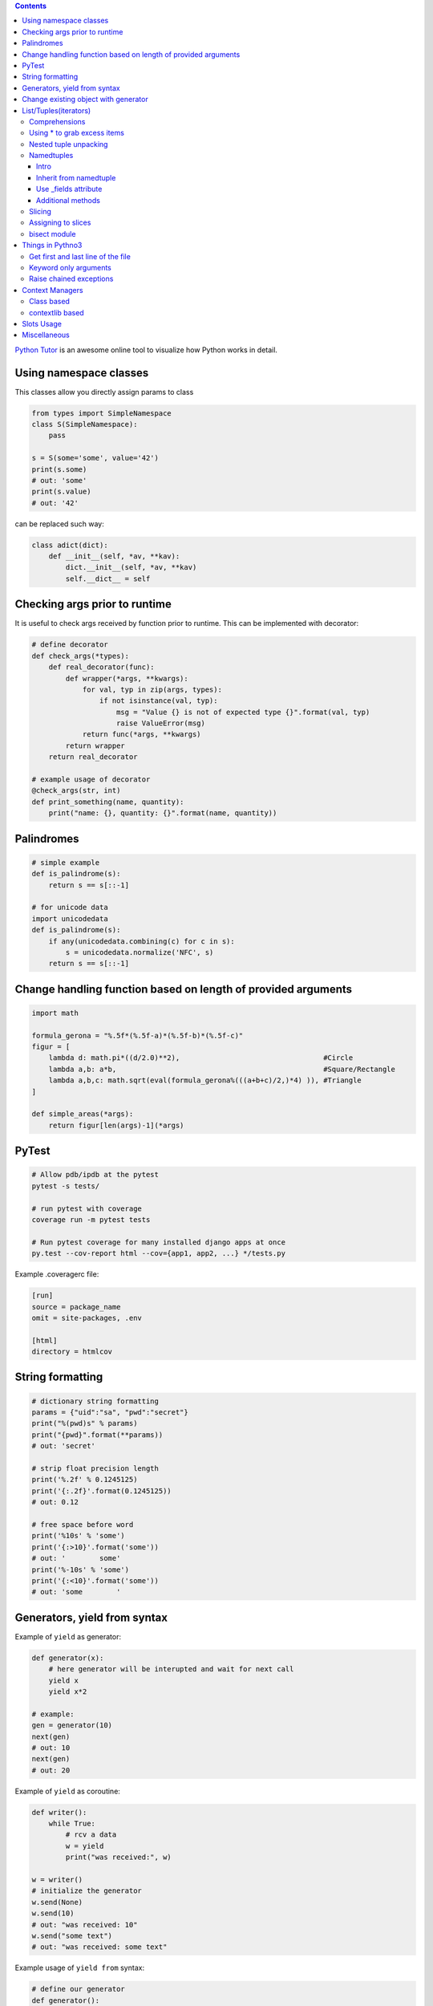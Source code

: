.. title: Python Hints
.. slug: python-hints
.. date: 2017-03-21 16:21:33 UTC
.. tags: 
.. category: 
.. link: 
.. description: 
.. type: text
.. author: Illarion Khlestov

.. contents:: Contents


`Python Tutor <http://www.pythontutor.com/>`__ is an awesome online tool to visualize how Python works in detail.

Using namespace classes
=======================

This classes allow you directly assign params to class

.. code-block:: python

    from types import SimpleNamespace
    class S(SimpleNamespace):
        pass

    s = S(some='some', value='42')
    print(s.some)
    # out: 'some'
    print(s.value)
    # out: '42'

can be replaced such way:

.. code-block:: python

    class adict(dict):
        def __init__(self, *av, **kav):
            dict.__init__(self, *av, **kav)
            self.__dict__ = self

Checking args prior to runtime
==============================

It is useful to check args received by function prior to runtime.
This can be implemented with decorator:

.. code-block:: python
    
    # define decorator
    def check_args(*types):
        def real_decorator(func):
            def wrapper(*args, **kwargs):
                for val, typ in zip(args, types):
                    if not isinstance(val, typ):
                        msg = "Value {} is not of expected type {}".format(val, typ)
                        raise ValueError(msg)
                return func(*args, **kwargs)
            return wrapper
        return real_decorator

    # example usage of decorator
    @check_args(str, int)
    def print_something(name, quantity):
        print("name: {}, quantity: {}".format(name, quantity))


Palindromes
===========

.. code-block:: python
    
    # simple example
    def is_palindrome(s):
        return s == s[::-1]

    # for unicode data
    import unicodedata
    def is_palindrome(s):
        if any(unicodedata.combining(c) for c in s):
            s = unicodedata.normalize('NFC', s)
        return s == s[::-1] 

Change handling function based on length of provided arguments
==============================================================

.. code-block:: python

    import math
    ​
    formula_gerona = "%.5f*(%.5f-a)*(%.5f-b)*(%.5f-c)"
    figur = [
        lambda d: math.pi*((d/2.0)**2),                                  #Circle
        lambda a,b: a*b,                                                 #Square/Rectangle
        lambda a,b,c: math.sqrt(eval(formula_gerona%(((a+b+c)/2,)*4) )), #Triangle
    ]
    ​
    def simple_areas(*args):
        return figur[len(args)-1](*args)

PyTest
======

.. code-block:: bash

    # Allow pdb/ipdb at the pytest
    pytest -s tests/

    # run pytest with coverage
    coverage run -m pytest tests

    # Run pytest coverage for many installed django apps at once
    py.test --cov-report html --cov={app1, app2, ...} */tests.py

Example .coveragerc file:

.. code-block::

    [run]
    source = package_name
    omit = site-packages, .env

    [html]
    directory = htmlcov

String formatting
=================

.. code-block:: python
    
    # dictionary string formatting
    params = {"uid":"sa", "pwd":"secret"}
    print("%(pwd)s" % params)
    print("{pwd}".format(**params))
    # out: 'secret'

    # strip float precision length
    print('%.2f' % 0.1245125)
    print('{:.2f}'.format(0.1245125))
    # out: 0.12

    # free space before word
    print('%10s' % 'some')
    print('{:>10}'.format('some'))
    # out: '        some'
    print('%-10s' % 'some')
    print('{:<10}'.format('some'))
    # out: 'some        '


Generators, yield from syntax
=============================

Example of ``yield`` as generator:

.. code-block:: python

    def generator(x):
        # here generator will be interupted and wait for next call
        yield x
        yield x*2

    # example:
    gen = generator(10)
    next(gen)
    # out: 10
    next(gen)
    # out: 20

Example of ``yield`` as coroutine:

.. code-block:: python

    def writer():
        while True:
            # rcv a data
            w = yield
            print("was received:", w)

    w = writer()
    # initialize the generator
    w.send(None)
    w.send(10)
    # out: "was received: 10"
    w.send("some text")
    # out: "was received: some text"

Example usage of ``yield from`` syntax:

.. code-block:: python

    # define our generator
    def generator():
        for i in range(4):
            yield i

    # manually fetch data
    def fetcher(g):
        for fetch in g:
            yield fetch

    # yield from fetcher
    def fetcher_yield(g):
        yield from g

    # examples:
    fetch_results = fetcher(generator())
    for i in fetch_results:
        print(i)

    fetch_results = fetcher_yield(generator())
    for i in fetch_results:
        print(i)


Change existing object with generator
=====================================

It is possible to create object at generator and after only change it's value.
This will reduce memory consumption, but can lead to some errors:

.. code-block:: python
    
    def generator():
        d = {}
        yield d
        counter = 0
        while True:
            d["value"] = counter
            counter += 1
            yield

    gen = generator()
    res = next(gen)
    print(res)
    # out: {}
    
    # modify same dict
    next(gen)
    print(res)
    # out: {'value': 0}


List/Tuples(iterators)
======================

Comprehensions
--------------

.. code-block:: python
    
    # nested list comprehension
    mylist = [['10', '20', '30'], ['1', '2', '3']]
    # flattened list
    new_list = [float(entry) for sublist in mylist for entry in sublist]
    [10.0, 20.0, 30.0, 1.0, 2.0, 3.0]
    # nested list of floats
    new_list = [[float(entry) for entry in sublist] for sublist in mylist]
    [[10.0, 20.0, 30.0], [1.0, 2.0, 3.0]]
    # also can be used to generate cartesian product
    colors = ['black', 'white']
    sizes = ['S', 'M', 'L']
    tshirts = [(color, size) for color in colors
                             for size in sizes]
    [('black', 'S'),
     ('black', 'M'),
     ('black', 'L'),
     ('white', 'S'),
     ('white', 'M'),
     ('white', 'L')]
     # the same as:
     for color in colors:
        for size in sizes:
            print(color, size)

    # dict comprehension
    my_dict = {key:value for item in list if conditional}


Using * to grab excess items
----------------------------

.. code-block:: python

    a, b, *rest = range(5)
    a, b, rest
    # out: (0, 1, [2, 3, 4])

    a, b, *rest = range(2)
    # out: (0, 1, [])

    # can be assigned at any position
    a, *body, c, d = range(5)
    a, body, c, d
    # out: (0, [1, 2], 3, 4)

Nested tuple unpacking
----------------------

.. code-block:: python
    
    # if we have list of tuples like this
    metro_areas = [ ('Tokyo','JP',36.933,(35.689722,139.691667)), '...' ]
    # we can unpack it like this:
    for name, cc, pop, (latitude, longitude) in metro_areas:
        if longitude <= 0:
            print("Do something")

Namedtuples
-------------------

Intro
~~~~~

.. code-block:: python

    from collections import namedtuple
    City = namedtuple('City', ['name', 'country', 'population', 'coordinates'])
    # or provide just space delimited string
    City = namedtuple('City', 'name country population coordinates')

    tokyo = City('Tokyo', 'JP', 36.933, (35.689722, 139.691667))

    City._fields
    # out: ('name', 'country', 'population', 'coordinates')

    # convert namedtuple to dict
    tokyo._asdict()

Inherit from namedtuple
~~~~~~~~~~~~~~~~~~~~~~~

.. code-block:: pycon
    
    >>> Car = namedtuple('Car', 'color mileage')
    >>> class MyCarWithMethods(Car):
    ...     def hexcolor(self):
    ...         if self.color == 'red':
    ...            return '#ff0000'
    ...         else:
    ...             return '#000000'

    >>> c = MyCarWithMethods('red', 1234)
    >>> c.hexcolor()
    '#ff0000'

Use _fields attribute
~~~~~~~~~~~~~~~~~~~~~

.. code-block:: pycon
    
    >>> Car = namedtuple('Car', 'color mileage')
    >>> ElectricCar = namedtuple(
    ...     'ElectricCar', Car._fields + ('charge',))

Additional methods
~~~~~~~~~~~~~~~~~~

.. code-block:: pycon

    >>> my_car._asdict()
    OrderedDict([('color', 'red'), ('mileage', 3812.4)])
    >>> json.dumps(my_car._asdict())
    '{"color": "red", "mileage": 3812.4}'

    >>> my_car._replace(color='blue')
    Car(color='blue', mileage=3812.4)

    >>> Car._make(['red', 999])
    Car(color='red', mileage=999)

Slicing
--------

Slices can be assigned to variable and used after assigning:

.. code-block:: pycon
    
    >>> test = 'test string'
    >>> test[0:4]
    'test'
    >>> first_slice = slice(0, 4)
    >>> test[first_slice]
    'test'
    >>> second_slice = slice(4, None)
    >>> test[second_slice]
    ' string'

Assigning to slices
-------------------

.. code-block:: pycon

    >>> l = list(range(10))
    >>> l
    [0, 1, 2, 3, 4, 5, 6, 7, 8, 9] 
    >>> l[2:5] = [20, 30]
    >>> l
    [0, 1, 20, 30, 5, 6, 7, 8, 9]
    >>> del l[5:7]
    >>> l
    [0, 1, 20, 30, 5, 8, 9]

bisect module
-------------

Return the corresponding letter grade

.. code-block:: pycon

    >>> def grade(score, breakpoints=[60, 70, 80, 90], grades='FDCBA'):
    ...     # returns index of where score should be inserted
    ...     i = bisect.bisect(breakpoints, score)
    ...     return grades[i]
    ...
    >>> [grade(score) for score in [33, 99, 77, 70, 89, 90, 100]]
    ['F', 'A', 'C', 'C', 'B', 'A', 'A']

Things in Pythno3
=================

Get first and last line of the file
-----------------------------------

.. code-block:: pycon

    >>> with open("using_python_to_profit") as f:
    ...     first, *_, last = f.readlines()
    >>> first
    'Step 1: Use Python 3\n'
    >>> last
    'Step 10: Profit!\n'

Keyword only arguments
----------------------

.. code-block:: python

    def f(a, b, *args, option=True):
        pass

Raise chained exceptions
------------------------

.. code-block:: python

    raise exception from e

Context Managers
================

Class based
-----------

.. code-block:: python

    class CustomOpen(object):
        def __init__(self, filename):
            self.file = open(filename)

        def __enter__(self):
            return self.file

        def __exit__(self, ctx_type, ctx_value, ctx_traceback):
            self.file.close()

    with CustomOpen('file') as f:
        contents = f.read()

contextlib based
-----------------

.. code-block:: python

    from contextlib import contextmanager

    @contextmanager
    def custom_open(filename):
        f = open(filename)
        try:
            yield f
        finally:
            f.close()

    with custom_open('file') as f:
        contents = f.read()

Slots Usage
===========

.. code-block:: pycon

    >>> class Point:
    ...     __slots__ = ('x', 'y')
    ...
    >>> p = Point()
    >>> p.x = 1
    >>> p.y = 2
    >>> p.z = 33
    Traceback (most recent call last):
      File "<stdin>", line 1, in <module>
    AttributeError: 'Point' object has no attribute 'z'

Miscellaneous
=============

.. listing:: python-hints.py python

.. listing:: python-hints.sh bash

